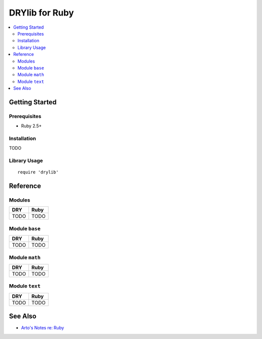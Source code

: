 .. index:: pair: Ruby; language
.. highlight:: ruby

***************
DRYlib for Ruby
***************

.. contents::
   :local:
   :backlinks: entry
   :depth: 2

Getting Started
===============

Prerequisites
-------------

- Ruby 2.5+

Installation
------------

TODO

Library Usage
-------------

::

   require 'drylib'

Reference
=========

Modules
-------

======================================= ========================================
DRY                                     Ruby
======================================= ========================================
TODO                                    TODO
======================================= ========================================

Module ``base``
---------------

======================================= ========================================
DRY                                     Ruby
======================================= ========================================
TODO                                    TODO
======================================= ========================================

Module ``math``
---------------

======================================= ========================================
DRY                                     Ruby
======================================= ========================================
TODO                                    TODO
======================================= ========================================

Module ``text``
---------------

======================================= ========================================
DRY                                     Ruby
======================================= ========================================
TODO                                    TODO
======================================= ========================================

See Also
========

- `Arto's Notes re: Ruby <http://ar.to/notes/ruby>`__
